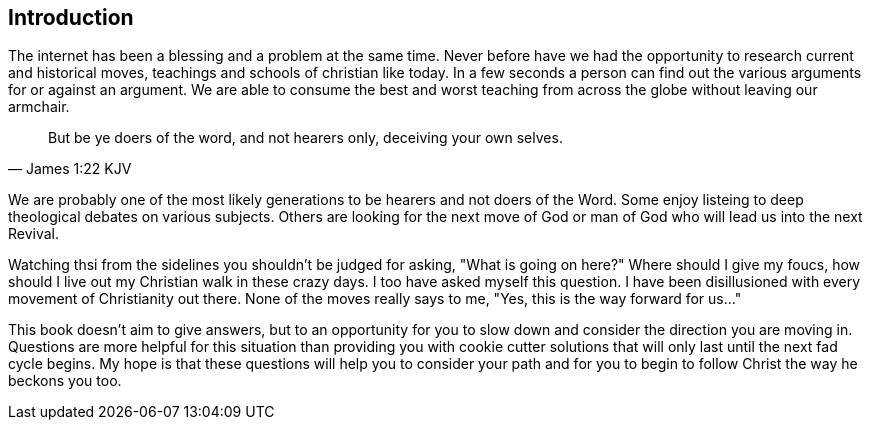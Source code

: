 == Introduction
The internet has been a blessing and a problem at the same time.
Never before have we had the opportunity to research current and historical moves, teachings and schools of christian like today.
In a few seconds a person can find out the various arguments for or against an argument.
We are able to consume the best and worst teaching from across the globe without leaving our armchair.

[quote, James 1:22 KJV]
____
But be ye doers of the word, and not hearers only, deceiving your own selves.
____

We are probably one of the most likely generations to be hearers and not doers of the Word.
Some enjoy listeing to deep theological debates on various subjects.
Others are looking for the next move of God or man of God who will lead us into the next Revival.

Watching thsi from the sidelines you shouldn't be judged for asking, "What is going on here?"
Where should I give my foucs, how should I live out my Christian walk in these crazy days.
I too have asked myself this question.
I have been disillusioned with every movement of Christianity out there.
None of the moves really says to me, "Yes, this is the way forward for us..."

This book doesn't aim to give answers, but to an opportunity for you to slow down and consider the direction you are moving in.
Questions are more helpful for this situation than providing you with cookie cutter solutions that will only last until the next fad cycle begins.
My hope is that these questions will help you to consider your path and for you to begin to follow Christ the way he beckons you too.
